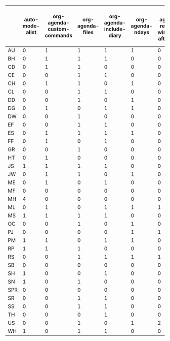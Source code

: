 # Created 2021-06-15 Tue 18:24
#+TITLE: 
#+AUTHOR: kcorg
#+name: incidence-matrix
|     | auto-mode-alist | org-agenda-custom-commands | org-agenda-files | org-agenda-include-diary | org-agenda-ndays | org-agenda-restore-windows-after-quit | org-agenda-show-all-dates | org-agenda-skip-deadline-if-done | org-agenda-skip-scheduled-if-done | org-agenda-sorting-strategy | org-agenda-start-on-weekday | org-agenda-todo-ignore-scheduled | org-agenda-todo-ignore-with-date | org-agenda-window-setup | org-archive-location | org-blank-before-new-entry | org-clock-persist | org-columns-default-format | org-completion-use-ido | org-deadline-warning-days | org-default-notes-file | org-directory | org-drawers | org-enforce-todo-dependencies | org-export-html-style | org-export-latex-classes | org-export-with-LaTeX-fragments | org-fast-tag-selection-single-key | org-global-properties | org-hide-leading-stars | org-id-method | org-log-done | org-mode-hook | org-modules | org-odd-levels-only | org-publish-project-alist | org-refile-targets | org-refile-use-outline-path | org-remember-store-without-prompt | org-remember-templates | org-return-follows-link | org-reverse-note-order | org-special-ctrl-a/e | org-special-ctrl-k | org-startup-folded | org-stuck-projects | org-tag-alist | org-tags-column | org-tags-match-list-sublevels | org-todo-keywords | org-use-fast-todo-selection |
|-----+-----------------+----------------------------+------------------+--------------------------+------------------+---------------------------------------+---------------------------+----------------------------------+-----------------------------------+-----------------------------+-----------------------------+----------------------------------+----------------------------------+-------------------------+----------------------+----------------------------+-------------------+----------------------------+------------------------+---------------------------+------------------------+---------------+-------------+-------------------------------+-----------------------+--------------------------+---------------------------------+-----------------------------------+-----------------------+------------------------+---------------+--------------+---------------+-------------+---------------------+---------------------------+--------------------+-----------------------------+-----------------------------------+------------------------+-------------------------+------------------------+----------------------+--------------------+--------------------+--------------------+---------------+-----------------+-------------------------------+-------------------+-----------------------------|
| AU  |               0 |                          1 |                1 |                        1 |                1 |                                     0 |                         1 |                                1 |                                 1 |                           0 |                           1 |                                0 |                                0 |                       1 |                    0 |                          0 |                 0 |                          0 |                      1 |                         1 |                      1 |             0 |           0 |                             0 |                     0 |                        0 |                               0 |                                 1 |                     0 |                      1 |             1 |            1 |             1 |           0 |                   0 |                         1 |                  1 |                           1 |                                 1 |                      1 |                       0 |                      1 |                    0 |                  0 |                  0 |                  1 |             0 |               0 |                             1 |                 1 |                           1 |
| BH  |               0 |                          1 |                1 |                        1 |                0 |                                     0 |                         1 |                                1 |                                 1 |                           1 |                           1 |                                0 |                                1 |                       0 |                    0 |                          1 |                 1 |                          1 |                      1 |                         1 |                      1 |             0 |           1 |                             1 |                     0 |                        1 |                               0 |                                 1 |                     1 |                      0 |             1 |            1 |             0 |           0 |                   0 |                         1 |                  1 |                           0 |                                 1 |                      1 |                       0 |                      1 |                    0 |                  0 |                  0 |                  1 |             1 |               0 |                             0 |                 2 |                           1 |
| CD  |               0 |                          1 |                1 |                        0 |                0 |                                     0 |                         0 |                                1 |                                 1 |                           0 |                           1 |                                0 |                                0 |                       0 |                    0 |                          0 |                 1 |                          0 |                      1 |                         0 |                      1 |             1 |           0 |                             1 |                     0 |                        0 |                               0 |                                 1 |                     0 |                      0 |             1 |            0 |             0 |           1 |                   0 |                         0 |                  1 |                           0 |                                 0 |                      1 |                       0 |                      1 |                    1 |                  0 |                  0 |                  0 |             1 |               1 |                             0 |                 0 |                           1 |
| CE  |               0 |                          0 |                1 |                        1 |                0 |                                     0 |                         0 |                                1 |                                 1 |                           1 |                           0 |                                0 |                                1 |                       0 |                    1 |                          0 |                 0 |                          0 |                      0 |                         0 |                      0 |             0 |           0 |                             0 |                     0 |                        1 |                               0 |                                 0 |                     0 |                      0 |             0 |            1 |             0 |           0 |                   0 |                         0 |                  1 |                           0 |                                 0 |                      0 |                       0 |                      0 |                    0 |                  0 |                  0 |                  0 |             0 |               0 |                             0 |                 1 |                           0 |
| CH  |               0 |                          1 |                1 |                        0 |                1 |                                     0 |                         2 |                                1 |                                 1 |                           0 |                           1 |                                0 |                                0 |                       0 |                    0 |                          1 |                 0 |                          0 |                      0 |                         1 |                      1 |             0 |           0 |                             0 |                     0 |                        0 |                               0 |                                 1 |                     0 |                      0 |             0 |            0 |             0 |           0 |                   0 |                         0 |                  0 |                           0 |                                 1 |                      1 |                       0 |                      1 |                    0 |                  0 |                  0 |                  0 |             0 |               0 |                             0 |                 0 |                           0 |
| CL  |               0 |                          0 |                1 |                        1 |                0 |                                     0 |                         0 |                                0 |                                 0 |                           1 |                           1 |                                1 |                                0 |                       0 |                    0 |                          0 |                 0 |                          0 |                      1 |                         0 |                      0 |             1 |           0 |                             0 |                     0 |                        0 |                               0 |                                 0 |                     0 |                      0 |             1 |            1 |             0 |           0 |                   0 |                         1 |                  0 |                           0 |                                 0 |                      1 |                       1 |                      1 |                    1 |                  1 |                  0 |                  0 |             0 |               0 |                             0 |                 1 |                           1 |
| DD  |               0 |                          0 |                1 |                        0 |                1 |                                     0 |                         0 |                                0 |                                 0 |                           0 |                           1 |                                0 |                                0 |                       0 |                    0 |                          0 |                 0 |                          0 |                      0 |                         1 |                      1 |             0 |           0 |                             0 |                     0 |                        0 |                               0 |                                 0 |                     0 |                      1 |             0 |            0 |             0 |           0 |                   0 |                         0 |                  0 |                           0 |                                 0 |                      1 |                       0 |                      0 |                    0 |                  0 |                  0 |                  0 |             0 |               0 |                             0 |                 1 |                           0 |
| DG  |               0 |                          1 |                0 |                        1 |                1 |                                     0 |                         1 |                                0 |                                 1 |                           1 |                           2 |                                1 |                                0 |                       0 |                    0 |                          0 |                 0 |                          1 |                      0 |                         1 |                      0 |             0 |           0 |                             0 |                     1 |                        0 |                               0 |                                 0 |                     1 |                      1 |             0 |            0 |             0 |           1 |                   0 |                         0 |                  0 |                           0 |                                 0 |                      0 |                       0 |                      0 |                    1 |                  0 |                  0 |                  1 |             1 |               1 |                             1 |                 1 |                           1 |
| DW  |               0 |                          0 |                1 |                        0 |                0 |                                     0 |                         0 |                                0 |                                 0 |                           0 |                           0 |                                0 |                                0 |                       0 |                    0 |                          0 |                 0 |                          0 |                      0 |                         0 |                      1 |             0 |           0 |                             0 |                     0 |                        0 |                               0 |                                 0 |                     0 |                      0 |             0 |            0 |             0 |           0 |                   0 |                         0 |                  0 |                           0 |                                 0 |                      1 |                       0 |                      0 |                    0 |                  0 |                  0 |                  0 |             0 |               0 |                             0 |                 0 |                           1 |
| EF  |               0 |                          0 |                1 |                        1 |                0 |                                     0 |                         0 |                                0 |                                 0 |                           0 |                           1 |                                0 |                                0 |                       1 |                    0 |                          0 |                 0 |                          0 |                      0 |                         0 |                      1 |             1 |           0 |                             0 |                     0 |                        0 |                               1 |                                 0 |                     0 |                      1 |             0 |            1 |             0 |           0 |                   1 |                         0 |                  0 |                           0 |                                 0 |                      1 |                       0 |                      0 |                    1 |                  0 |                  0 |                  0 |             0 |               0 |                             0 |                 0 |                           0 |
| ES  |               0 |                          1 |                1 |                        1 |                1 |                                     0 |                         0 |                                0 |                                 0 |                           0 |                           0 |                                0 |                                0 |                       1 |                    0 |                          0 |                 0 |                          0 |                      1 |                         0 |                      0 |             0 |           0 |                             0 |                     0 |                        0 |                               1 |                                 0 |                     0 |                      0 |             0 |            0 |             0 |           0 |                   0 |                         0 |                  0 |                           0 |                                 0 |                      0 |                       0 |                      0 |                    0 |                  0 |                  0 |                  0 |             0 |               0 |                             0 |                 0 |                           0 |
| FF  |               0 |                          1 |                0 |                        1 |                0 |                                     0 |                         0 |                                1 |                                 1 |                           1 |                           1 |                                1 |                                0 |                       0 |                    0 |                          1 |                 1 |                          1 |                      1 |                         0 |                      0 |             0 |           1 |                             0 |                     0 |                        0 |                               1 |                                 1 |                     1 |                      1 |             0 |            1 |             0 |           1 |                   0 |                         0 |                  1 |                           1 |                                 0 |                      1 |                       1 |                      0 |                    1 |                  1 |                  1 |                  1 |             0 |               0 |                             1 |                 1 |                           1 |
| GR  |               0 |                          0 |                1 |                        0 |                0 |                                     0 |                         0 |                                0 |                                 0 |                           0 |                           0 |                                0 |                                0 |                       0 |                    0 |                          0 |                 0 |                          0 |                      0 |                         0 |                      0 |             0 |           1 |                             0 |                     1 |                        0 |                               0 |                                 0 |                     0 |                      0 |             0 |            0 |             0 |           0 |                   0 |                         0 |                  0 |                           0 |                                 0 |                      1 |                       0 |                      0 |                    0 |                  0 |                  0 |                  0 |             0 |               0 |                             0 |                 2 |                           0 |
| HT  |               0 |                          1 |                0 |                        0 |                0 |                                     0 |                         0 |                                0 |                                 0 |                           1 |                           0 |                                0 |                                0 |                       0 |                    0 |                          0 |                 0 |                          0 |                      1 |                         0 |                      0 |             0 |           0 |                             0 |                     0 |                        0 |                               1 |                                 0 |                     0 |                      0 |             0 |            1 |             0 |           0 |                   0 |                         0 |                  0 |                           0 |                                 0 |                      0 |                       0 |                      0 |                    0 |                  0 |                  0 |                  0 |             0 |               0 |                             0 |                 0 |                           0 |
| JS  |               1 |                          1 |                1 |                        1 |                0 |                                     0 |                         0 |                                0 |                                 1 |                           1 |                           0 |                                0 |                                0 |                       0 |                    0 |                          0 |                 1 |                          0 |                      1 |                         0 |                      1 |             1 |           0 |                             0 |                     1 |                        0 |                               0 |                                 0 |                     0 |                      1 |             0 |            1 |             0 |           0 |                   0 |                         1 |                  1 |                           1 |                                 0 |                      1 |                       0 |                      0 |                    1 |                  0 |                  0 |                  0 |             0 |               1 |                             1 |                 1 |                           0 |
| JW  |               0 |                          1 |                1 |                        0 |                1 |                                     0 |                         1 |                                1 |                                 1 |                           1 |                           1 |                                0 |                                0 |                       0 |                    1 |                          0 |                 0 |                          0 |                      0 |                         1 |                      1 |             1 |           1 |                             1 |                     0 |                        0 |                               0 |                                 1 |                     0 |                      1 |             0 |            0 |             0 |           1 |                   0 |                         0 |                  0 |                           0 |                                 1 |                      1 |                       0 |                      1 |                    0 |                  0 |                  0 |                  1 |             0 |               1 |                             0 |                 1 |                           0 |
| ME  |               0 |                          1 |                0 |                        1 |                0 |                                     0 |                         0 |                                1 |                                 1 |                           1 |                           1 |                                0 |                                0 |                       0 |                    0 |                          0 |                 0 |                          0 |                      0 |                         1 |                      1 |             0 |           0 |                             0 |                     0 |                        0 |                               0 |                                 0 |                     0 |                      1 |             0 |            0 |             1 |           0 |                   0 |                         0 |                  0 |                           0 |                                 0 |                      0 |                       0 |                      0 |                    0 |                  0 |                  0 |                  1 |             1 |               0 |                             1 |                 1 |                           1 |
| MF  |               0 |                          0 |                0 |                        0 |                0 |                                     0 |                         0 |                                0 |                                 0 |                           0 |                           0 |                                0 |                                0 |                       0 |                    0 |                          0 |                 0 |                          0 |                      0 |                         0 |                      0 |             0 |           0 |                             0 |                     0 |                        0 |                               0 |                                 0 |                     0 |                      0 |             0 |            1 |             0 |           0 |                   0 |                         0 |                  1 |                           0 |                                 0 |                      0 |                       1 |                      0 |                    0 |                  0 |                  0 |                  0 |             0 |               0 |                             0 |                 0 |                           0 |
| MH  |               4 |                          0 |                0 |                        0 |                0 |                                     0 |                         0 |                                0 |                                 0 |                           1 |                           0 |                                1 |                                1 |                       1 |                    1 |                          0 |                 0 |                          0 |                      0 |                         0 |                      1 |             0 |           0 |                             0 |                     0 |                        0 |                               0 |                                 0 |                     0 |                      1 |             0 |            1 |             0 |           0 |                   0 |                         0 |                  0 |                           0 |                                 0 |                      1 |                       1 |                      0 |                    1 |                  1 |                  1 |                  0 |             0 |               1 |                             1 |                 0 |                           0 |
| ML  |               0 |                          1 |                0 |                        1 |                1 |                                     1 |                         0 |                                1 |                                 1 |                           1 |                           1 |                                0 |                                0 |                       1 |                    1 |                          1 |                 0 |                          1 |                      1 |                         0 |                      1 |             1 |           1 |                             0 |                     0 |                        0 |                               0 |                                 1 |                     1 |                      0 |             0 |            1 |             0 |           0 |                   0 |                         1 |                  1 |                           1 |                                 1 |                      1 |                       0 |                      0 |                    0 |                  1 |                  0 |                  1 |             1 |               0 |                             0 |                 1 |                           1 |
| MS  |               1 |                          1 |                1 |                        1 |                0 |                                     0 |                         0 |                                0 |                                 0 |                           0 |                           1 |                                0 |                                0 |                       0 |                    0 |                          0 |                 0 |                          0 |                      0 |                         0 |                      0 |             0 |           0 |                             0 |                     1 |                        1 |                               0 |                                 1 |                     0 |                      1 |             0 |            1 |             0 |           1 |                   1 |                         0 |                  0 |                           0 |                                 0 |                      1 |                       0 |                      0 |                    0 |                  0 |                  0 |                  1 |             0 |               0 |                             0 |                 0 |                           0 |
| OC  |               0 |                          0 |                1 |                        0 |                1 |                                     0 |                         1 |                                1 |                                 1 |                           0 |                           1 |                                0 |                                0 |                       0 |                    0 |                          0 |                 0 |                          0 |                      0 |                         1 |                      0 |             0 |           0 |                             0 |                     0 |                        0 |                               0 |                                 0 |                     0 |                      1 |             0 |            0 |             0 |           0 |                   1 |                         0 |                  0 |                           0 |                                 0 |                      1 |                       0 |                      0 |                    0 |                  0 |                  0 |                  0 |             0 |               0 |                             0 |                 0 |                           0 |
| PJ  |               0 |                          0 |                0 |                        0 |                1 |                                     1 |                         1 |                                1 |                                 1 |                           0 |                           1 |                                0 |                                1 |                       1 |                    0 |                          0 |                 0 |                          0 |                      1 |                         1 |                      0 |             0 |           0 |                             0 |                     0 |                        0 |                               0 |                                 1 |                     0 |                      1 |             0 |            1 |             0 |           0 |                   0 |                         0 |                  0 |                           0 |                                 0 |                      0 |                       0 |                      1 |                    1 |                  1 |                  0 |                  1 |             0 |               0 |                             0 |                 0 |                           1 |
| PM  |               1 |                          1 |                0 |                        1 |                1 |                                     0 |                         0 |                                1 |                                 1 |                           0 |                           1 |                                1 |                                0 |                       0 |                    0 |                          0 |                 0 |                          0 |                      0 |                         0 |                      0 |             0 |           0 |                             2 |                     0 |                        0 |                               0 |                                 0 |                     0 |                      1 |             0 |            1 |             3 |           0 |                   1 |                         0 |                  1 |                           0 |                                 0 |                      0 |                       0 |                      0 |                    0 |                  0 |                  0 |                  0 |             1 |               1 |                             0 |                 1 |                           1 |
| RP  |               1 |                          1 |                1 |                        0 |                0 |                                     0 |                         0 |                                0 |                                 0 |                           1 |                           0 |                                0 |                                0 |                       2 |                    0 |                          0 |                 0 |                          0 |                      0 |                         0 |                      0 |             0 |           0 |                             0 |                     0 |                        0 |                               0 |                                 1 |                     0 |                      0 |             0 |            0 |             1 |           0 |                   0 |                         0 |                  0 |                           0 |                                 0 |                      0 |                       0 |                      0 |                    1 |                  1 |                  1 |                  1 |             1 |               0 |                             1 |                 1 |                           1 |
| RS  |               0 |                          0 |                1 |                        1 |                1 |                                     1 |                         1 |                                1 |                                 1 |                           1 |                           1 |                                1 |                                1 |                       1 |                    0 |                          1 |                 0 |                          1 |                      0 |                         1 |                      1 |             0 |           1 |                             1 |                     1 |                        0 |                               0 |                                 0 |                     0 |                      0 |             0 |            1 |             0 |           1 |                   0 |                         0 |                  1 |                           1 |                                 1 |                      0 |                       1 |                      0 |                    1 |                  0 |                  0 |                  1 |             0 |               1 |                             0 |                 1 |                           0 |
| SB  |               0 |                          0 |                0 |                        0 |                0 |                                     0 |                         0 |                                0 |                                 0 |                           0 |                           0 |                                0 |                                0 |                       0 |                    0 |                          0 |                 0 |                          0 |                      0 |                         0 |                      0 |             0 |           0 |                             0 |                     0 |                        1 |                               0 |                                 0 |                     0 |                      1 |             0 |            0 |             0 |           0 |                   0 |                         0 |                  0 |                           0 |                                 0 |                      0 |                       0 |                      0 |                    0 |                  0 |                  0 |                  0 |             0 |               0 |                             0 |                 0 |                           0 |
| SH  |               1 |                          0 |                0 |                        1 |                0 |                                     0 |                         0 |                                1 |                                 1 |                           0 |                           1 |                                0 |                                0 |                       0 |                    0 |                          0 |                 0 |                          0 |                      0 |                         0 |                      0 |             1 |           0 |                             0 |                     0 |                        0 |                               0 |                                 0 |                     0 |                      1 |             0 |            1 |             0 |           0 |                   0 |                         0 |                  0 |                           0 |                                 0 |                      0 |                       0 |                      0 |                    1 |                  0 |                  0 |                  0 |             0 |               0 |                             0 |                 1 |                           1 |
| SN  |               1 |                          0 |                1 |                        0 |                0 |                                     0 |                         0 |                                0 |                                 0 |                           0 |                           0 |                                0 |                                0 |                       0 |                    0 |                          0 |                 0 |                          0 |                      0 |                         0 |                      0 |             0 |           0 |                             0 |                     0 |                        0 |                               0 |                                 0 |                     0 |                      0 |             0 |            1 |             2 |           0 |                   0 |                         0 |                  0 |                           0 |                                 0 |                      0 |                       0 |                      0 |                    0 |                  0 |                  0 |                  0 |             0 |               0 |                             0 |                 1 |                           0 |
| SPR |               0 |                          0 |                0 |                        0 |                0 |                                     0 |                         0 |                                0 |                                 0 |                           0 |                           0 |                                0 |                                0 |                       0 |                    0 |                          0 |                 0 |                          0 |                      0 |                         0 |                      0 |             0 |           0 |                             0 |                     1 |                        0 |                               0 |                                 0 |                     0 |                      0 |             0 |            0 |             1 |           0 |                   0 |                         0 |                  0 |                           0 |                                 0 |                      0 |                       0 |                      0 |                    0 |                  0 |                  0 |                  0 |             0 |               0 |                             0 |                 0 |                           0 |
| SR  |               0 |                          0 |                1 |                        1 |                0 |                                     0 |                         0 |                                0 |                                 0 |                           0 |                           0 |                                0 |                                0 |                       0 |                    1 |                          1 |                 1 |                          1 |                      0 |                         0 |                      1 |             0 |           1 |                             0 |                     1 |                        1 |                               1 |                                 0 |                     0 |                      1 |             0 |            1 |             1 |           0 |                   1 |                         1 |                  0 |                           0 |                                 0 |                      1 |                       1 |                      0 |                    0 |                  0 |                  1 |                  0 |             0 |               0 |                             0 |                 1 |                           0 |
| SS  |               0 |                          0 |                1 |                        1 |                0 |                                     0 |                         0 |                                1 |                                 1 |                           0 |                           1 |                                0 |                                0 |                       0 |                    0 |                          0 |                 0 |                          0 |                      0 |                         0 |                      1 |             1 |           0 |                             0 |                     0 |                        0 |                               1 |                                 1 |                     0 |                      1 |             1 |            1 |             0 |           0 |                   0 |                         0 |                  0 |                           1 |                                 0 |                      1 |                       0 |                      1 |                    1 |                  0 |                  1 |                  0 |             0 |               0 |                             0 |                 1 |                           1 |
| TH  |               0 |                          0 |                0 |                        1 |                0 |                                     0 |                         0 |                                0 |                                 0 |                           0 |                           0 |                                0 |                                0 |                       0 |                    0 |                          0 |                 0 |                          1 |                      0 |                         0 |                      0 |             0 |           0 |                             0 |                     0 |                        0 |                               0 |                                 0 |                     0 |                      1 |             0 |            1 |             0 |           0 |                   0 |                         0 |                  0 |                           0 |                                 0 |                      0 |                       1 |                      0 |                    1 |                  0 |                  0 |                  0 |             1 |               0 |                             0 |                 1 |                           1 |
| US  |               0 |                          0 |                1 |                        0 |                1 |                                     2 |                         1 |                                1 |                                 1 |                           0 |                           1 |                                0 |                                0 |                       2 |                    0 |                          2 |                 0 |                          1 |                      0 |                         1 |                      0 |             0 |           0 |                             1 |                     0 |                        0 |                               0 |                                 1 |                     1 |                      0 |             0 |            1 |             0 |           0 |                   0 |                         0 |                  0 |                           0 |                                 1 |                      1 |                       2 |                      1 |                    1 |                  1 |                  0 |                  0 |             0 |               0 |                             0 |                 0 |                           1 |
| WH  |               1 |                          0 |                1 |                        1 |                0 |                                     0 |                         0 |                                0 |                                 0 |                           0 |                           1 |                                0 |                                0 |                       0 |                    0 |                          0 |                 0 |                          0 |                      0 |                         0 |                      0 |             1 |           0 |                             1 |                     0 |                        0 |                               1 |                                 0 |                     0 |                      1 |             0 |            1 |             0 |           0 |                   0 |                         1 |                  0 |                           0 |                                 0 |                      0 |                       0 |                      0 |                    0 |                  0 |                  1 |                  0 |             0 |               0 |                             0 |                 0 |                           0 |
